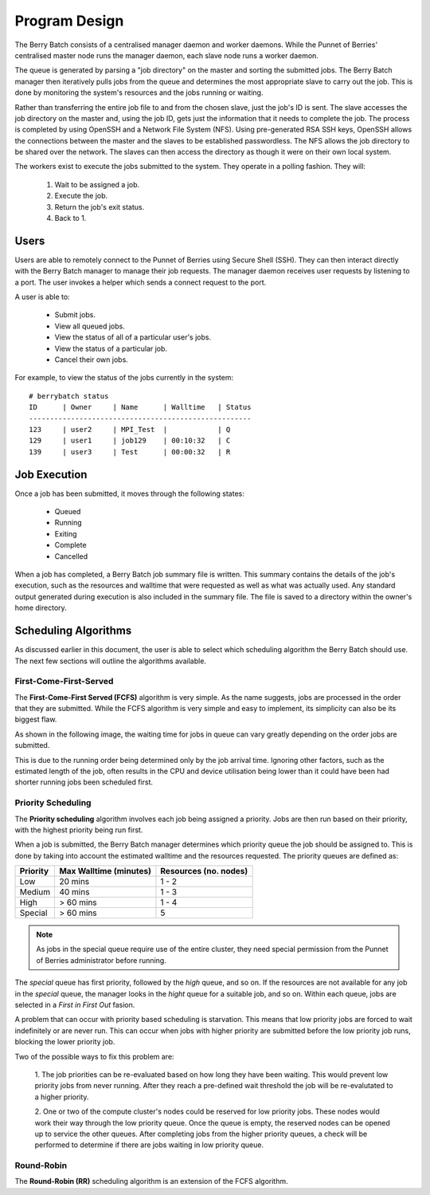 Program Design
==============

.. image:: images/MasterAndSlaves.JPG
    :align: center
    :alt: Master Pi and Slaves

The Berry Batch consists of a centralised manager daemon and worker daemons. While the 
Punnet of Berries' centralised master node runs the manager daemon, each slave node runs 
a worker daemon.

The queue is generated by parsing a "job directory" on the master and sorting the submitted 
jobs. The Berry Batch manager then iteratively pulls jobs from the queue and determines the 
most appropriate slave to carry out the job. This is done by monitoring the system's 
resources and the jobs running or waiting.

.. image:: images/JobDelegation.jpg
    :scale: 80%
    :align: center
    :alt: Job delegation.

Rather than transferring the entire job file to and from the chosen slave, just the job's 
ID is sent. The slave accesses the job directory on the master and, using the job ID, gets 
just the information that it needs to complete the job. The process is completed by using 
OpenSSH and a Network File System (NFS). Using pre-generated RSA SSH keys, OpenSSH allows 
the connections between the master and the slaves to be established passwordless. The NFS
allows the job directory to be shared over the network. The slaves can then access the 
directory as though it were on their own local system.

The workers exist to execute the jobs submitted to the system. They operate in a polling 
fashion. They will:

    1. Wait to be assigned a job.
    2. Execute the job.
    3. Return the job's exit status.
    4. Back to 1.

.. image:: images/SlaveStates.jpg
    :scale: 50%
    :align: center
    :alt: Slave states

-----
Users
-----
Users are able to remotely connect to the Punnet of Berries using Secure Shell (SSH). They
can then interact directly with the Berry Batch manager to manage their job requests. The 
manager daemon receives user requests by listening to a port. The user invokes a helper 
which sends a connect request to the port.

.. image:: images/UserInterface.jpg
    :scale: 60%
    :align: center
    :alt: User Interface

A user is able to:

    - Submit jobs.
    - View all queued jobs.
    - View the status of all of a particular user's jobs.
    - View the status of a particular job.
    - Cancel their own jobs.

For example, to view the status of the jobs currently in the system::

    # berrybatch status
    ID      | Owner     | Name      | Walltime   | Status
    -----------------------------------------------------    
    123     | user2     | MPI_Test  |            | Q
    129     | user1     | job129    | 00:10:32   | C
    139     | user3     | Test      | 00:00:32   | R


-------------
Job Execution
-------------
Once a job has been submitted, it moves through the following states:

    - Queued
    - Running
    - Exiting
    - Complete
    - Cancelled

.. image:: images/JobStates.jpg
    :scale: 60%
    :align: center
    :alt: Job state diagram.

When a job has completed, a Berry Batch job summary file is written. This summary contains
the details of the job's execution, such as the resources and walltime that were requested 
as well as what was actually used. Any standard output generated during execution is also 
included in the summary file. The file is saved to a directory within the owner's home 
directory.

---------------------
Scheduling Algorithms
---------------------
As discussed earlier in this document, the user is able to select which scheduling algorithm
the Berry Batch should use. The next few sections will outline the algorithms available.

First-Come-First-Served
-----------------------
The **First-Come-First Served (FCFS)** algorithm is very simple. As the name suggests, jobs 
are processed in the order that they are submitted. While the FCFS algorithm is very simple 
and easy to implement, its simplicity can also be its biggest flaw.

As shown in the following image, the waiting time for jobs in queue can vary greatly depending
on the order jobs are submitted.

.. image:: images/FCFS.jpg
    :scale: 70%
    :align: center
    :alt: FCFS

This is due to the running order being determined only by the job arrival time. Ignoring
other factors, such as the estimated length of the job, often results in the CPU and device
utilisation being lower than it could have been had shorter running jobs been scheduled first.

Priority Scheduling
-------------------
The **Priority scheduling** algorithm involves each job being assigned a priority. Jobs are 
then run based on their priority, with the highest priority being run first.

When a job is submitted, the Berry Batch manager determines which priority queue the job 
should be assigned to. This is done by taking into account the estimated walltime and the 
resources requested. The priority queues are defined as:

+-----------+---------------+-------------+
| Priority  | Max Walltime  | Resources   |
|           | (minutes)     | (no. nodes) |
+===========+===============+=============+
| Low       |  20 mins      |     1 - 2   | 
+-----------+---------------+-------------+
| Medium    |  40 mins      |     1 - 3   |
+-----------+---------------+-------------+
| High      |  > 60 mins    |     1 - 4   |
+-----------+---------------+-------------+
| Special   |  > 60 mins    |     5       |
+-----------+---------------+-------------+

.. note::

    As jobs in the special queue require use of the entire cluster, they need 
    special permission from the Punnet of Berries administrator before running.

.. image:: images/Priority.jpg
    :scale: 80%
    :align: center
    :alt: Priority

The *special* queue has first priority, followed by the *high* queue, and so on. If the 
resources are not available for any job in the *special* queue, the manager looks in the
*hight* queue for a suitable job, and so on. Within each queue, jobs are selected in a 
*First in First Out* fasion.

A problem that can occur with priority based scheduling is starvation. This means that low
priority jobs are forced to wait indefinitely or are never run. This can occur when jobs 
with higher priority are submitted before the low priority job runs, blocking the lower 
priority job.

Two of the possible ways to fix this problem are:

    1. The job priorities can be re-evaluated based on how long they have been waiting. 
    This would prevent low priority jobs from never running. After they reach a pre-defined 
    wait threshold the job will be re-evalutated to a higher priority.

    2. One or two of the compute cluster's nodes could be reserved for low priority jobs. 
    These nodes would work their way through the low priority queue. Once the queue is empty, 
    the reserved nodes can be opened up to service the other queues. After completing jobs 
    from the higher priority queues, a check will be performed to determine if there are 
    jobs waiting in low priority queue.

Round-Robin
-----------
The **Round-Robin (RR)** scheduling algorithm is an extension of the FCFS algorithm.
